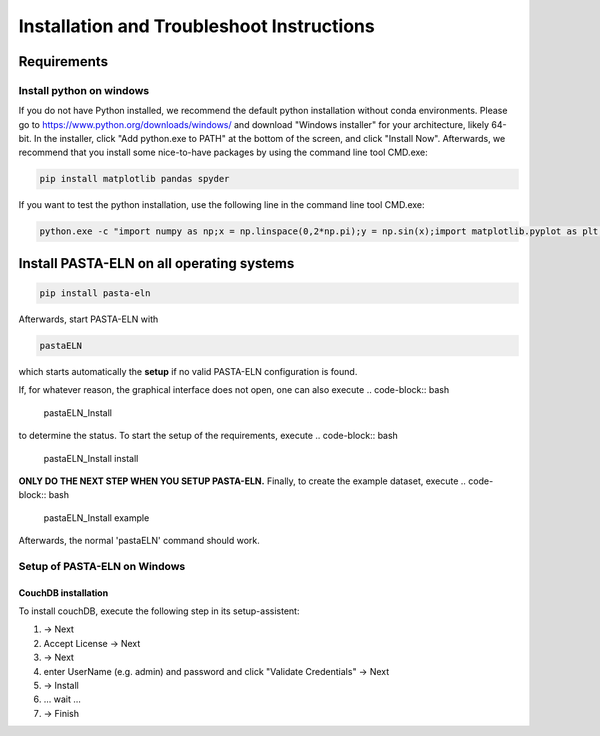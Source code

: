 .. _install:

Installation and Troubleshoot Instructions
******************************************

Requirements
============

Install python on windows
-------------------------

If you do not have Python installed, we recommend the default python installation without conda environments. Please go to
https://www.python.org/downloads/windows/
and download "Windows installer" for your architecture, likely 64-bit. In the installer, click "Add python.exe to PATH" at the bottom of the screen, and click "Install Now".
Afterwards, we recommend that you install some nice-to-have packages by using the command line tool CMD.exe:

.. code-block:: bash

    pip install matplotlib pandas spyder

If you want to test the python installation, use the following line in the command line tool CMD.exe:

.. code-block:: bash

    python.exe -c "import numpy as np;x = np.linspace(0,2*np.pi);y = np.sin(x);import matplotlib.pyplot as plt;plt.plot(x,y);plt.show()"

Install PASTA-ELN on all operating systems
==========================================

.. code-block:: bash

    pip install pasta-eln

Afterwards, start PASTA-ELN with

.. code-block:: bash

    pastaELN

which starts automatically the **setup** if no valid PASTA-ELN configuration is found.

If, for whatever reason, the graphical interface does not open, one can also execute
.. code-block:: bash

    pastaELN_Install

to determine the status. To start the setup of the requirements, execute
.. code-block:: bash

    pastaELN_Install install

**ONLY DO THE NEXT STEP WHEN YOU SETUP PASTA-ELN.** Finally, to create the example dataset, execute
.. code-block:: bash

    pastaELN_Install example

Afterwards, the normal 'pastaELN' command should work.


Setup of PASTA-ELN on Windows
-----------------------------

CouchDB installation
^^^^^^^^^^^^^^^^^^^^
To install couchDB, execute the following step in its setup-assistent:

1. -> Next
2. Accept License -> Next
3. -> Next
4. enter UserName (e.g. admin) and password and click "Validate Credentials" -> Next
5. -> Install
6. ... wait ...
7. -> Finish



